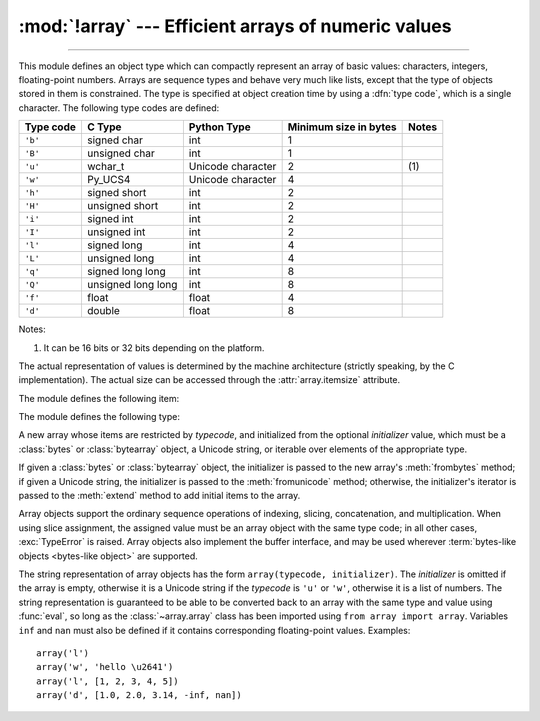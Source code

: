 :mod:`!array` --- Efficient arrays of numeric values
====================================================

.. module:: array
   :synopsis: Space efficient arrays of uniformly typed numeric values.

.. index:: single: arrays

--------------

This module defines an object type which can compactly represent an array of
basic values: characters, integers, floating-point numbers.  Arrays are sequence
types and behave very much like lists, except that the type of objects stored in
them is constrained.  The type is specified at object creation time by using a
:dfn:`type code`, which is a single character.  The following type codes are
defined:

+-----------+--------------------+-------------------+-----------------------+-------+
| Type code | C Type             | Python Type       | Minimum size in bytes | Notes |
+===========+====================+===================+=======================+=======+
| ``'b'``   | signed char        | int               | 1                     |       |
+-----------+--------------------+-------------------+-----------------------+-------+
| ``'B'``   | unsigned char      | int               | 1                     |       |
+-----------+--------------------+-------------------+-----------------------+-------+
| ``'u'``   | wchar_t            | Unicode character | 2                     | \(1)  |
+-----------+--------------------+-------------------+-----------------------+-------+
| ``'w'``   | Py_UCS4            | Unicode character | 4                     |       |
+-----------+--------------------+-------------------+-----------------------+-------+
| ``'h'``   | signed short       | int               | 2                     |       |
+-----------+--------------------+-------------------+-----------------------+-------+
| ``'H'``   | unsigned short     | int               | 2                     |       |
+-----------+--------------------+-------------------+-----------------------+-------+
| ``'i'``   | signed int         | int               | 2                     |       |
+-----------+--------------------+-------------------+-----------------------+-------+
| ``'I'``   | unsigned int       | int               | 2                     |       |
+-----------+--------------------+-------------------+-----------------------+-------+
| ``'l'``   | signed long        | int               | 4                     |       |
+-----------+--------------------+-------------------+-----------------------+-------+
| ``'L'``   | unsigned long      | int               | 4                     |       |
+-----------+--------------------+-------------------+-----------------------+-------+
| ``'q'``   | signed long long   | int               | 8                     |       |
+-----------+--------------------+-------------------+-----------------------+-------+
| ``'Q'``   | unsigned long long | int               | 8                     |       |
+-----------+--------------------+-------------------+-----------------------+-------+
| ``'f'``   | float              | float             | 4                     |       |
+-----------+--------------------+-------------------+-----------------------+-------+
| ``'d'``   | double             | float             | 8                     |       |
+-----------+--------------------+-------------------+-----------------------+-------+

Notes:

(1)
   It can be 16 bits or 32 bits depending on the platform.

   .. versionchanged:: 3.9
      ``array('u')`` now uses :c:type:`wchar_t` as C type instead of deprecated
      ``Py_UNICODE``. This change doesn't affect its behavior because
      ``Py_UNICODE`` is alias of :c:type:`wchar_t` since Python 3.3.

   .. deprecated-removed:: 3.3 3.16
      Please migrate to ``'w'`` typecode.


The actual representation of values is determined by the machine architecture
(strictly speaking, by the C implementation).  The actual size can be accessed
through the :attr:`array.itemsize` attribute.

The module defines the following item:


.. data:: typecodes

   A string with all available type codes.


The module defines the following type:


.. class:: array(typecode[, initializer])

   A new array whose items are restricted by *typecode*, and initialized
   from the optional *initializer* value, which must be a :class:`bytes`
   or :class:`bytearray` object, a Unicode string, or iterable over elements
   of the appropriate type.

   If given a :class:`bytes` or :class:`bytearray` object, the initializer
   is passed to the new array's :meth:`frombytes` method;
   if given a Unicode string, the initializer is passed to the
   :meth:`fromunicode` method;
   otherwise, the initializer's iterator is passed to the :meth:`extend` method
   to add initial items to the array.

   Array objects support the ordinary sequence operations of indexing, slicing,
   concatenation, and multiplication.  When using slice assignment, the assigned
   value must be an array object with the same type code; in all other cases,
   :exc:`TypeError` is raised. Array objects also implement the buffer interface,
   and may be used wherever :term:`bytes-like objects <bytes-like object>` are supported.

   .. audit-event:: array.__new__ typecode,initializer array.array


   .. attribute:: typecode

      The typecode character used to create the array.


   .. attribute:: itemsize

      The length in bytes of one array item in the internal representation.


   .. method:: append(x)

      Append a new item with value *x* to the end of the array.


   .. method:: buffer_info()

      Return a tuple ``(address, length)`` giving the current memory address and the
      length in elements of the buffer used to hold array's contents.  The size of the
      memory buffer in bytes can be computed as ``array.buffer_info()[1] *
      array.itemsize``.  This is occasionally useful when working with low-level (and
      inherently unsafe) I/O interfaces that require memory addresses, such as certain
      :c:func:`!ioctl` operations.  The returned numbers are valid as long as the array
      exists and no length-changing operations are applied to it.

      .. note::

         When using array objects from code written in C or C++ (the only way to
         effectively make use of this information), it makes more sense to use the buffer
         interface supported by array objects.  This method is maintained for backward
         compatibility and should be avoided in new code.  The buffer interface is
         documented in :ref:`bufferobjects`.


   .. method:: byteswap()

      "Byteswap" all items of the array.  This is only supported for values which are
      1, 2, 4, or 8 bytes in size; for other types of values, :exc:`RuntimeError` is
      raised.  It is useful when reading data from a file written on a machine with a
      different byte order.


   .. method:: count(x)

      Return the number of occurrences of *x* in the array.


   .. method:: extend(iterable)

      Append items from *iterable* to the end of the array.  If *iterable* is another
      array, it must have *exactly* the same type code; if not, :exc:`TypeError` will
      be raised.  If *iterable* is not an array, it must be iterable and its elements
      must be the right type to be appended to the array.


   .. method:: frombytes(buffer)

      Appends items from the :term:`bytes-like object`, interpreting
      its content as an array of machine values (as if it had been read
      from a file using the :meth:`fromfile` method).

      .. versionadded:: 3.2
         :meth:`!fromstring` is renamed to :meth:`frombytes` for clarity.


   .. method:: fromfile(f, n)

      Read *n* items (as machine values) from the :term:`file object` *f* and append
      them to the end of the array.  If less than *n* items are available,
      :exc:`EOFError` is raised, but the items that were available are still
      inserted into the array.


   .. method:: fromlist(list)

      Append items from the list.  This is equivalent to ``for x in list:
      a.append(x)`` except that if there is a type error, the array is unchanged.


   .. method:: fromunicode(s)

      Extends this array with data from the given Unicode string.
      The array must have type code ``'u'`` or ``'w'``; otherwise a :exc:`ValueError` is raised.
      Use ``array.frombytes(unicodestring.encode(enc))`` to append Unicode data to an
      array of some other type.


   .. method:: index(x[, start[, stop]])

      Return the smallest *i* such that *i* is the index of the first occurrence of
      *x* in the array.  The optional arguments *start* and *stop* can be
      specified to search for *x* within a subsection of the array.  Raise
      :exc:`ValueError` if *x* is not found.

      .. versionchanged:: 3.10
         Added optional *start* and *stop* parameters.


   .. method:: insert(i, x)

      Insert a new item with value *x* in the array before position *i*. Negative
      values are treated as being relative to the end of the array.


   .. method:: pop([i])

      Removes the item with the index *i* from the array and returns it. The optional
      argument defaults to ``-1``, so that by default the last item is removed and
      returned.


   .. method:: remove(x)

      Remove the first occurrence of *x* from the array.


   .. method:: clear()

      Remove all elements from the array.

      .. versionadded:: 3.13


   .. method:: reverse()

      Reverse the order of the items in the array.


   .. method:: tobytes()

      Convert the array to an array of machine values and return the bytes
      representation (the same sequence of bytes that would be written to a file by
      the :meth:`tofile` method.)

      .. versionadded:: 3.2
         :meth:`!tostring` is renamed to :meth:`tobytes` for clarity.


   .. method:: tofile(f)

      Write all items (as machine values) to the :term:`file object` *f*.


   .. method:: tolist()

      Convert the array to an ordinary list with the same items.


   .. method:: tounicode()

      Convert the array to a Unicode string.  The array must have a type ``'u'`` or ``'w'``;
      otherwise a :exc:`ValueError` is raised. Use ``array.tobytes().decode(enc)`` to
      obtain a Unicode string from an array of some other type.


The string representation of array objects has the form
``array(typecode, initializer)``.
The *initializer* is omitted if the array is empty, otherwise it is
a Unicode string if the *typecode* is ``'u'`` or ``'w'``, otherwise it is
a list of numbers.
The string representation is guaranteed to be able to be converted back to an
array with the same type and value using :func:`eval`, so long as the
:class:`~array.array` class has been imported using ``from array import array``.
Variables ``inf`` and ``nan`` must also be defined if it contains
corresponding floating-point values.
Examples::

   array('l')
   array('w', 'hello \u2641')
   array('l', [1, 2, 3, 4, 5])
   array('d', [1.0, 2.0, 3.14, -inf, nan])


.. seealso::

   Module :mod:`struct`
      Packing and unpacking of heterogeneous binary data.

   `NumPy <https://numpy.org/>`_
      The NumPy package defines another array type.

